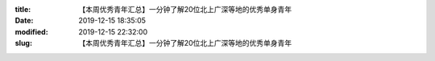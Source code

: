
:title: 【本周优秀青年汇总】一分钟了解20位北上广深等地的优秀单身青年
:date: 2019-12-15 18:35:05
:modified: 2019-12-15 22:32:00
:slug: 【本周优秀青年汇总】一分钟了解20位北上广深等地的优秀单身青年


.. raw:: html
    :file: html/【本周优秀青年汇总】一分钟了解20位北上广深等地的优秀单身青年.html
